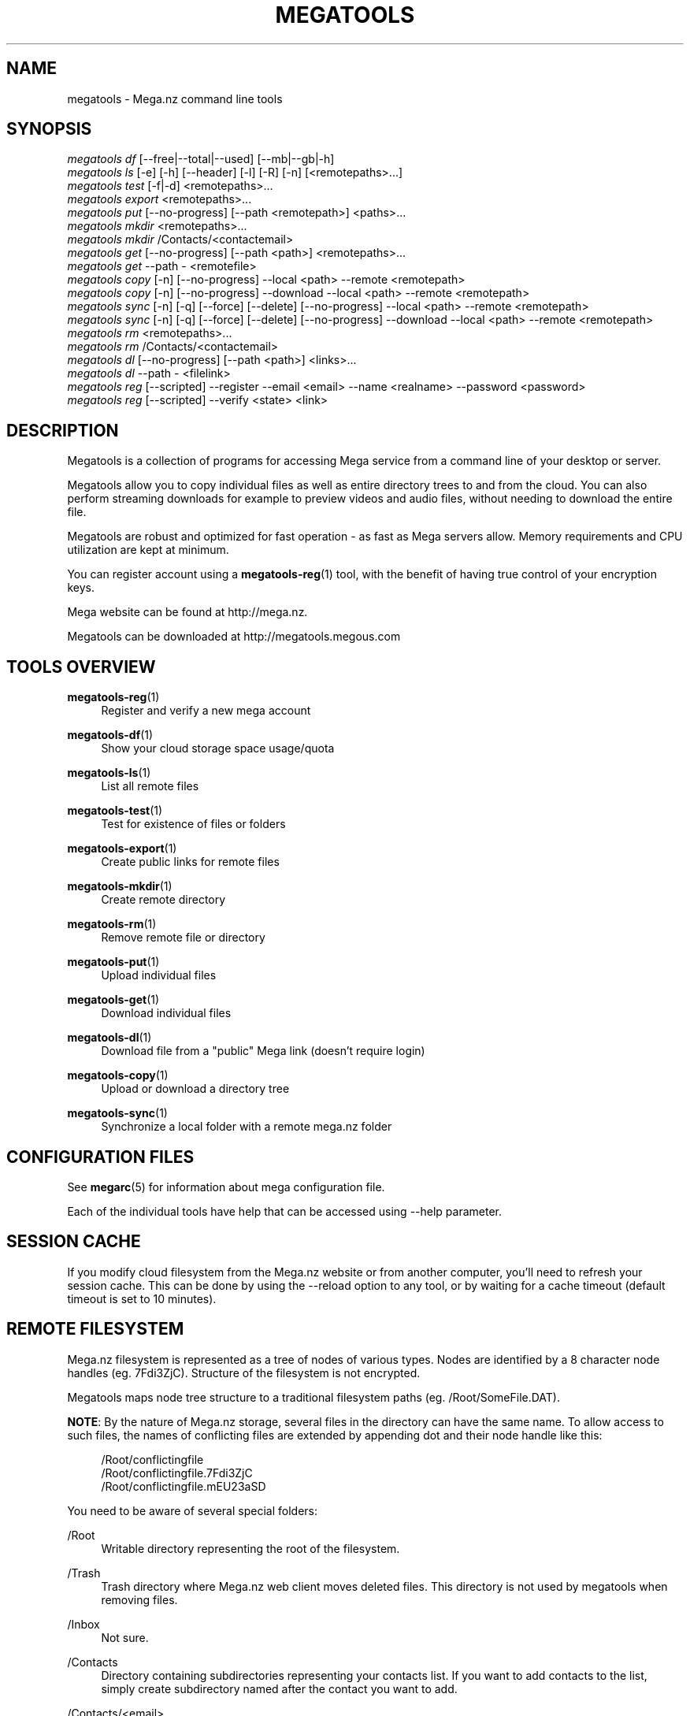 '\" t
.\"     Title: megatools
.\"    Author: [see the "AUTHOR" section]
.\" Generator: DocBook XSL Stylesheets vsnapshot <http://docbook.sf.net/>
.\"      Date: 05/27/2019
.\"    Manual: Megatools Manual
.\"    Source: megatools 1.11.0
.\"  Language: English
.\"
.TH "MEGATOOLS" "1" "05/27/2019" "megatools 1.11.0" "Megatools Manual"
.\" -----------------------------------------------------------------
.\" * Define some portability stuff
.\" -----------------------------------------------------------------
.\" ~~~~~~~~~~~~~~~~~~~~~~~~~~~~~~~~~~~~~~~~~~~~~~~~~~~~~~~~~~~~~~~~~
.\" http://bugs.debian.org/507673
.\" http://lists.gnu.org/archive/html/groff/2009-02/msg00013.html
.\" ~~~~~~~~~~~~~~~~~~~~~~~~~~~~~~~~~~~~~~~~~~~~~~~~~~~~~~~~~~~~~~~~~
.ie \n(.g .ds Aq \(aq
.el       .ds Aq '
.\" -----------------------------------------------------------------
.\" * set default formatting
.\" -----------------------------------------------------------------
.\" disable hyphenation
.nh
.\" disable justification (adjust text to left margin only)
.ad l
.\" -----------------------------------------------------------------
.\" * MAIN CONTENT STARTS HERE *
.\" -----------------------------------------------------------------
.SH "NAME"
megatools \- Mega\&.nz command line tools
.SH "SYNOPSIS"
.sp
.nf
\fImegatools df\fR [\-\-free|\-\-total|\-\-used] [\-\-mb|\-\-gb|\-h]
\fImegatools ls\fR [\-e] [\-h] [\-\-header] [\-l] [\-R] [\-n] [<remotepaths>\&...]
\fImegatools test\fR [\-f|\-d] <remotepaths>\&...
\fImegatools export\fR <remotepaths>\&...
\fImegatools put\fR [\-\-no\-progress] [\-\-path <remotepath>] <paths>\&...
\fImegatools mkdir\fR <remotepaths>\&...
\fImegatools mkdir\fR /Contacts/<contactemail>
\fImegatools get\fR [\-\-no\-progress] [\-\-path <path>] <remotepaths>\&...
\fImegatools get\fR \-\-path \- <remotefile>
\fImegatools copy\fR [\-n] [\-\-no\-progress] \-\-local <path> \-\-remote <remotepath>
\fImegatools copy\fR [\-n] [\-\-no\-progress] \-\-download \-\-local <path> \-\-remote <remotepath>
\fImegatools sync\fR [\-n] [\-q] [\-\-force] [\-\-delete] [\-\-no\-progress] \-\-local <path> \-\-remote <remotepath>
\fImegatools sync\fR [\-n] [\-q] [\-\-force] [\-\-delete] [\-\-no\-progress] \-\-download \-\-local <path> \-\-remote <remotepath>
\fImegatools rm\fR <remotepaths>\&...
\fImegatools rm\fR /Contacts/<contactemail>
\fImegatools dl\fR [\-\-no\-progress] [\-\-path <path>] <links>\&...
\fImegatools dl\fR \-\-path \- <filelink>
\fImegatools reg\fR [\-\-scripted] \-\-register \-\-email <email> \-\-name <realname> \-\-password <password>
\fImegatools reg\fR [\-\-scripted] \-\-verify <state> <link>
.fi
.SH "DESCRIPTION"
.sp
Megatools is a collection of programs for accessing Mega service from a command line of your desktop or server\&.
.sp
Megatools allow you to copy individual files as well as entire directory trees to and from the cloud\&. You can also perform streaming downloads for example to preview videos and audio files, without needing to download the entire file\&.
.sp
Megatools are robust and optimized for fast operation \- as fast as Mega servers allow\&. Memory requirements and CPU utilization are kept at minimum\&.
.sp
You can register account using a \fBmegatools-reg\fR(1) tool, with the benefit of having true control of your encryption keys\&.
.sp
Mega website can be found at http://mega\&.nz\&.
.sp
Megatools can be downloaded at http://megatools\&.megous\&.com
.SH "TOOLS OVERVIEW"
.PP
\fBmegatools-reg\fR(1)
.RS 4
Register and verify a new mega account
.RE
.PP
\fBmegatools-df\fR(1)
.RS 4
Show your cloud storage space usage/quota
.RE
.PP
\fBmegatools-ls\fR(1)
.RS 4
List all remote files
.RE
.PP
\fBmegatools-test\fR(1)
.RS 4
Test for existence of files or folders
.RE
.PP
\fBmegatools-export\fR(1)
.RS 4
Create public links for remote files
.RE
.PP
\fBmegatools-mkdir\fR(1)
.RS 4
Create remote directory
.RE
.PP
\fBmegatools-rm\fR(1)
.RS 4
Remove remote file or directory
.RE
.PP
\fBmegatools-put\fR(1)
.RS 4
Upload individual files
.RE
.PP
\fBmegatools-get\fR(1)
.RS 4
Download individual files
.RE
.PP
\fBmegatools-dl\fR(1)
.RS 4
Download file from a "public" Mega link (doesn\(cqt require login)
.RE
.PP
\fBmegatools-copy\fR(1)
.RS 4
Upload or download a directory tree
.RE
.PP
\fBmegatools-sync\fR(1)
.RS 4
Synchronize a local folder with a remote mega\&.nz folder
.RE
.SH "CONFIGURATION FILES"
.sp
See \fBmegarc\fR(5) for information about mega configuration file\&.
.sp
Each of the individual tools have help that can be accessed using \-\-help parameter\&.
.SH "SESSION CACHE"
.sp
If you modify cloud filesystem from the Mega\&.nz website or from another computer, you\(cqll need to refresh your session cache\&. This can be done by using the \-\-reload option to any tool, or by waiting for a cache timeout (default timeout is set to 10 minutes)\&.
.SH "REMOTE FILESYSTEM"
.sp
Mega\&.nz filesystem is represented as a tree of nodes of various types\&. Nodes are identified by a 8 character node handles (eg\&. 7Fdi3ZjC)\&. Structure of the filesystem is not encrypted\&.
.sp
Megatools maps node tree structure to a traditional filesystem paths (eg\&. /Root/SomeFile\&.DAT)\&.
.sp
\fBNOTE\fR: By the nature of Mega\&.nz storage, several files in the directory can have the same name\&. To allow access to such files, the names of conflicting files are extended by appending dot and their node handle like this:
.sp
.if n \{\
.RS 4
.\}
.nf
/Root/conflictingfile
/Root/conflictingfile\&.7Fdi3ZjC
/Root/conflictingfile\&.mEU23aSD
.fi
.if n \{\
.RE
.\}
.sp
You need to be aware of several special folders:
.PP
/Root
.RS 4
Writable directory representing the root of the filesystem\&.
.RE
.PP
/Trash
.RS 4
Trash directory where Mega\&.nz web client moves deleted files\&. This directory is not used by megatools when removing files\&.
.RE
.PP
/Inbox
.RS 4
Not sure\&.
.RE
.PP
/Contacts
.RS 4
Directory containing subdirectories representing your contacts list\&. If you want to add contacts to the list, simply create subdirectory named after the contact you want to add\&.
.RE
.PP
/Contacts/<email>
.RS 4
Directories representing individual contacts in your contacts list\&. These directories contain folders that others shared with you\&. All shared files are read\-only, at the moment\&.
.RE
.SH "SEE ALSO"
.sp
\fBmegatools\fR(1), \fBmegarc\fR(5), \fBmegatools-df\fR(1), \fBmegatools-dl\fR(1), \fBmegatools-get\fR(1), \fBmegatools-ls\fR(1), \fBmegatools-mkdir\fR(1), \fBmegatools-put\fR(1), \fBmegatools-reg\fR(1), \fBmegatools-rm\fR(1), \fBmegatools-copy\fR(1), \fBmegatools-sync\fR(1)\&.
.SH "MEGATOOLS"
.sp
Part of the \fBmegatools\fR(1) suite of commands\&.
.SH "BUGS"
.sp
Report bugs to megatools@megous\&.com\&. Your message will end up in a public archive, so be careful what you say or send\&.
.SH "AUTHOR"
.sp
Megatools was written by Ondrej Jirman <megatools@megous\&.com>, 2013\-2019\&.
.sp
Official website is http://megatools\&.megous\&.com\&.
